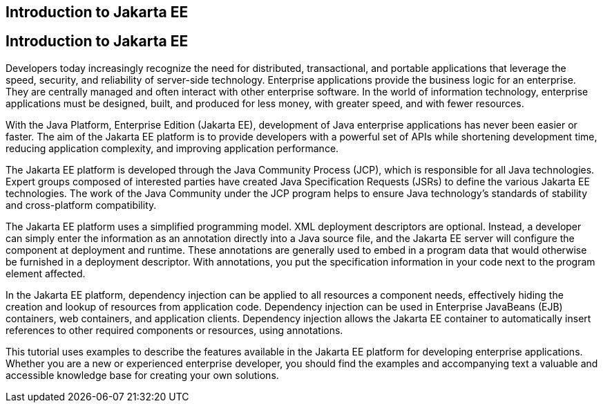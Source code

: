 ## Introduction to Jakarta EE


[[A1046550]][[introduction-to-jakarta-ee]]

Introduction to Jakarta EE
--------------------------

Developers today increasingly recognize the need for distributed,
transactional, and portable applications that leverage the speed,
security, and reliability of server-side technology. Enterprise
applications provide the business logic for an enterprise. They are
centrally managed and often interact with other enterprise software. In
the world of information technology, enterprise applications must be
designed, built, and produced for less money, with greater speed, and
with fewer resources.

With the Java Platform, Enterprise Edition (Jakarta EE), development of
Java enterprise applications has never been easier or faster. The aim of
the Jakarta EE platform is to provide developers with a powerful set of
APIs while shortening development time, reducing application complexity,
and improving application performance.

The Jakarta EE platform is developed through the Java Community Process
(JCP), which is responsible for all Java technologies. Expert groups
composed of interested parties have created Java Specification Requests
(JSRs) to define the various Jakarta EE technologies. The work of the Java
Community under the JCP program helps to ensure Java technology's
standards of stability and cross-platform compatibility.

The Jakarta EE platform uses a simplified programming model. XML deployment
descriptors are optional. Instead, a developer can simply enter the
information as an annotation directly into a Java source file, and the
Jakarta EE server will configure the component at deployment and runtime.
These annotations are generally used to embed in a program data that
would otherwise be furnished in a deployment descriptor. With
annotations, you put the specification information in your code next to
the program element affected.

In the Jakarta EE platform, dependency injection can be applied to all
resources a component needs, effectively hiding the creation and lookup
of resources from application code. Dependency injection can be used in
Enterprise JavaBeans (EJB) containers, web containers, and application
clients. Dependency injection allows the Jakarta EE container to
automatically insert references to other required components or
resources, using annotations.

This tutorial uses examples to describe the features available in the
Jakarta EE platform for developing enterprise applications. Whether you are
a new or experienced enterprise developer, you should find the examples
and accompanying text a valuable and accessible knowledge base for
creating your own solutions.


